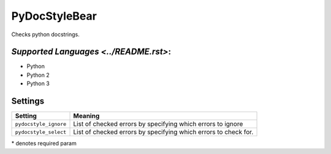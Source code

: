 **PyDocStyleBear**
==================

Checks python docstrings.

`Supported Languages <../README.rst>`:
-----

* Python
* Python 2
* Python 3

Settings
--------

+------------------------+--------------------------------------+
| Setting                |  Meaning                             |
+========================+======================================+
|                        |                                      |
| ``pydocstyle_ignore``  | List of checked errors by specifying |
|                        | which errors to ignore               |
|                        |                                      |
+------------------------+--------------------------------------+
|                        |                                      |
| ``pydocstyle_select``  | List of checked errors by specifying |
|                        | which errors to check for.           |
|                        |                                      |
+------------------------+--------------------------------------+

\* denotes required param